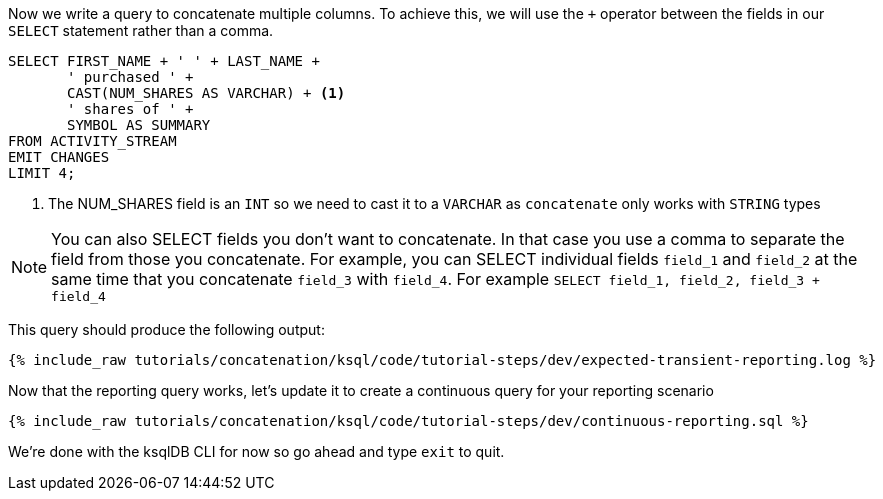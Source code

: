 Now we write a query to concatenate multiple columns. To achieve this, we will use the `+` operator between the fields in our `SELECT` statement rather than a comma.

[source, sql]
----

SELECT FIRST_NAME + ' ' + LAST_NAME +
       ' purchased ' +
       CAST(NUM_SHARES AS VARCHAR) + <1>
       ' shares of ' +
       SYMBOL AS SUMMARY
FROM ACTIVITY_STREAM
EMIT CHANGES
LIMIT 4;


----

<1> The NUM_SHARES field is an `INT` so we need to cast it to a `VARCHAR` as `concatenate` only works with `STRING` types

NOTE: You can also SELECT fields you don't want to concatenate.  In that case you use a comma to separate the field from those you concatenate.  For example, you can SELECT individual fields `field_1` and `field_2` at the same time that you concatenate `field_3` with `field_4`.  For example
`SELECT field_1, field_2, field_3 + field_4`

This query should produce the following output:

+++++
<pre class="snippet"><code class="shell">{% include_raw tutorials/concatenation/ksql/code/tutorial-steps/dev/expected-transient-reporting.log %}</code></pre>
+++++

Now that the reporting query works, let's update it to create a continuous query for your reporting scenario

+++++
<pre class="snippet"><code class="shell">{% include_raw tutorials/concatenation/ksql/code/tutorial-steps/dev/continuous-reporting.sql %}</code></pre>
+++++

We're done with the ksqlDB CLI for now so go ahead and type `exit` to quit.
